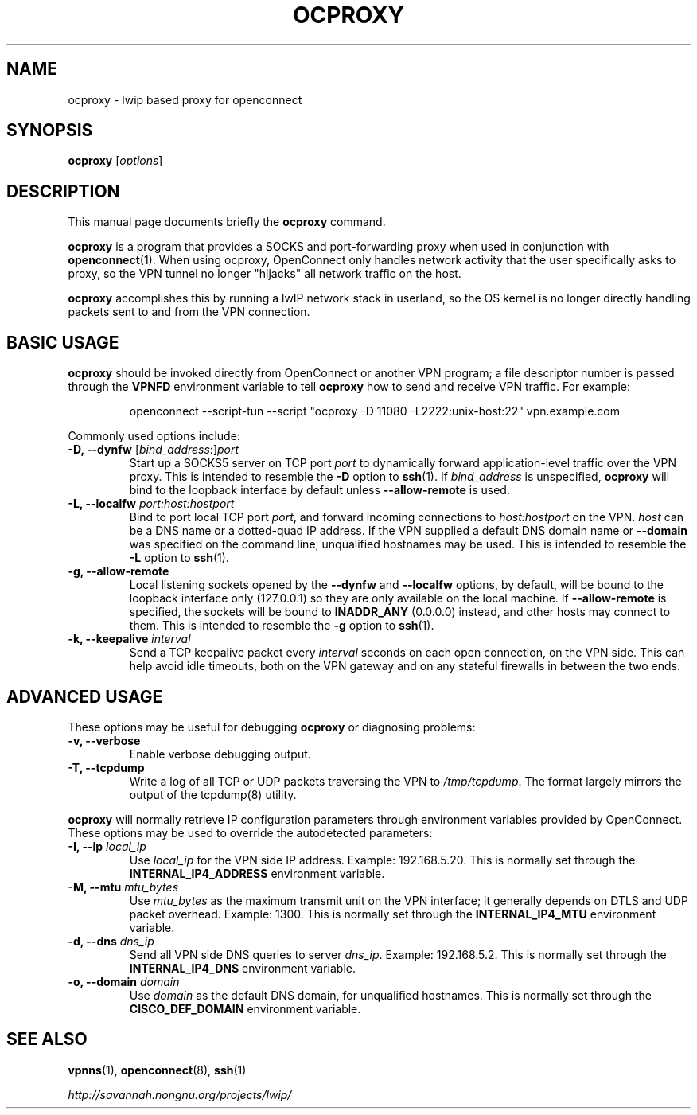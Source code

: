 .\"                                      Hey, EMACS: -*- nroff -*-
.\" (C) Copyright 2012 David Edmondson <dme@dme.org>,
.\"
.\" First parameter, NAME, should be all caps
.\" Second parameter, SECTION, should be 1-8, maybe w/ subsection
.\" other parameters are allowed: see man(7), man(1)
.TH OCPROXY 1 "November 20, 2012"
.\" Please adjust this date whenever revising the manpage.
.\"
.\" Some roff macros, for reference:
.\" .nh        disable hyphenation
.\" .hy        enable hyphenation
.\" .ad l      left justify
.\" .ad b      justify to both left and right margins
.\" .nf        disable filling
.\" .fi        enable filling
.\" .br        insert line break
.\" .sp <n>    insert n+1 empty lines
.\" for manpage-specific macros, see man(7)
.SH NAME
ocproxy \- lwip based proxy for openconnect
.SH SYNOPSIS
.B ocproxy
.RI [ options ]
.SH DESCRIPTION
This manual page documents briefly the
.B ocproxy
command.
.PP
.\" TeX users may be more comfortable with the \fB<whatever>\fP and
.\" \fI<whatever>\fP escape sequences to invode bold face and italics,
.\" respectively.
\fBocproxy\fP is a program that provides a SOCKS and port-forwarding
proxy when used in conjunction with
.BR openconnect (1).
When using ocproxy, OpenConnect only
handles network activity that the user specifically asks to proxy, so the VPN
tunnel no longer "hijacks" all network traffic on the host.

.PP
\fBocproxy\fP accomplishes this by running a lwIP network stack in userland, so
the OS kernel is no longer directly handling packets sent to and from the VPN
connection.

.SH "BASIC USAGE"
.PP
\fBocproxy\fP should be invoked directly from OpenConnect or another VPN
program; a file descriptor number is passed through the \fBVPNFD\fP
environment variable to tell \fBocproxy\fP how to send and receive
VPN traffic.  For example:

.RS
openconnect \-\-script\-tun \-\-script "ocproxy \-D 11080 \-L2222:unix\-host:22"
vpn.example.com
.RE

.PP
Commonly used options include:

.TP
\fB\-D, \-\-dynfw\fP [\fIbind_address\fP:]\fIport\fP
Start up a SOCKS5 server on TCP port \fIport\fP to dynamically forward
application-level traffic over the VPN proxy.  This is intended to
resemble the \fB-D\fP option to \fBssh\fP(1).  If \fIbind_address\fP is
unspecified, \fBocproxy\fP will bind to the loopback interface by default
unless \fB\-\-allow\-remote\fP is used.

.TP
\fB\-L, \-\-localfw\fP \fIport:host:hostport\fP
Bind to port local TCP port \fIport\fP, and forward incoming connections
to \fIhost:hostport\fP on the VPN.  \fIhost\fP can be a DNS name or a
dotted-quad IP address.  If the VPN supplied a default DNS domain name
or \fB\-\-domain\fP was specified on the command line, unqualified hostnames
may be used.  This is intended to resemble the \fB-L\fP option to \fBssh\fP(1).

.TP
\fB\-g, \-\-allow\-remote\fP
Local listening sockets opened by the \fB\-\-dynfw\fP and \fB\-\-localfw\fP
options, by default, will be bound to the loopback interface only (127.0.0.1)
so they are only available on the local machine.  If \fB\-\-allow\-remote\fP
is specified, the sockets will be bound to \fBINADDR_ANY\fP (0.0.0.0) instead,
and other hosts may connect to them.  This is intended to resemble the
\fB-g\fP option to \fBssh\fP(1).

.TP
\fB\-k, \-\-keepalive\fP \fIinterval\fP
Send a TCP keepalive packet every \fIinterval\fP seconds on each open
connection, on the VPN side.  This can help avoid idle timeouts, both on
the VPN gateway and on any stateful firewalls in between the two ends.

.SH "ADVANCED USAGE"
.PP
These options may be useful for debugging \fBocproxy\fP or diagnosing problems:

.TP
\fB\-v, \-\-verbose\fP
Enable verbose debugging output.

.TP
\fB\-T, \-\-tcpdump\fP
Write a log of all TCP or UDP packets traversing the VPN to \fI/tmp/tcpdump\fP.
The format largely mirrors the output of the tcpdump(8) utility.

.PP
\fBocproxy\fP will normally retrieve IP configuration parameters through
environment variables provided by OpenConnect.  These options may be used
to override the autodetected parameters:

.TP
\fB\-I, \-\-ip\fP \fIlocal_ip\fP
Use \fIlocal_ip\fP for the VPN side IP address.  Example: 192.168.5.20.
This is normally set through the \fBINTERNAL_IP4_ADDRESS\fP environment
variable.

.TP
\fB\-M, \-\-mtu\fP \fImtu_bytes\fP
Use \fImtu_bytes\fP as the maximum transmit unit on the VPN interface; it
generally depends on DTLS and UDP packet overhead.  Example: 1300.  This is
normally set through the \fBINTERNAL_IP4_MTU\fP environment variable.

.TP
\fB\-d, \-\-dns\fP \fIdns_ip\fP
Send all VPN side DNS queries to server \fIdns_ip\fP.  Example: 192.168.5.2.
This is normally set through the \fBINTERNAL_IP4_DNS\fP environment variable.

.TP
\fB\-o, \-\-domain\fP \fIdomain\fP
Use \fIdomain\fP as the default DNS domain, for unqualified hostnames.
This is normally set through the \fBCISCO_DEF_DOMAIN\fP environment variable.

.SH SEE ALSO
.BR vpnns (1),
.BR openconnect (8),
.BR ssh (1)
.PP
.I http://savannah.nongnu.org/projects/lwip/
